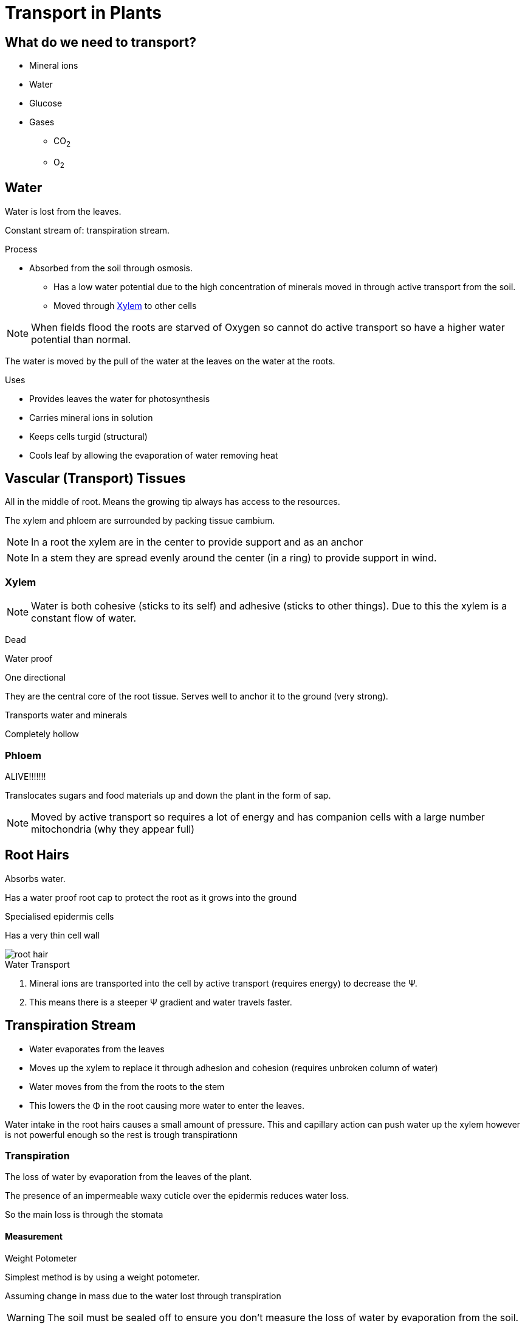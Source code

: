 = Transport in Plants

toc::[]

== What do we need to transport?
- Mineral ions
- Water
- Glucose
- Gases
  * CO~2~
  * O~2~

== Water
Water is lost from the leaves.

Constant stream of: transpiration stream.

.Process
- Absorbed from the soil through osmosis.
* Has a low water potential due to the high concentration of minerals moved in
  through active transport from the soil.
* Moved through <<Xylem>> to other cells

NOTE: When fields flood the roots are starved of Oxygen so cannot do
      active transport so have a higher water potential than normal.

The water is moved by the pull of the water at the leaves on the
water at the roots.

.Uses
- Provides leaves the water for photosynthesis
- Carries mineral ions in solution
- Keeps cells turgid (structural)
- Cools leaf by allowing the evaporation of water removing heat

== Vascular (Transport) Tissues

All in the middle of root. Means the growing tip always has access to the
resources.

The xylem and phloem are surrounded by packing tissue cambium.

NOTE: In a root the xylem are in the center to provide support and as an anchor

NOTE: In a stem they are spread evenly around the center (in a ring) to provide
      support in wind.

=== Xylem
NOTE: Water is both cohesive (sticks to its self) and adhesive (sticks to other
      things). Due to this the xylem is a constant flow of water.

Dead

Water proof

One directional

They are the central core of the root tissue. Serves well to anchor
it to the ground (very strong).

Transports water and minerals

Completely hollow

=== Phloem
ALIVE!!!!!!!

Translocates sugars and food materials up and down the plant in the
form of sap.

NOTE: Moved by active transport so requires a lot of energy and has
      companion cells with a large number mitochondria (why they
      appear full)

== Root Hairs
Absorbs water.

Has a water proof root cap to protect the root as it grows into the ground

Specialised epidermis cells

Has a very thin cell wall

image::root_hair.jpg[]

.Water Transport
. Mineral ions are transported into the cell by active transport
  (requires energy) to decrease the &Psi;.
. This means there is a steeper &Psi; gradient and water
  travels faster.

== Transpiration Stream
- Water evaporates from the leaves
- Moves up the xylem to replace it through adhesion and cohesion (requires unbroken column of water)
- Water moves from the from the roots to the stem
- This lowers the &Phi; in the root causing more water to enter the leaves.

Water intake in the root hairs causes a small amount of pressure. This and capillary action can push water up the xylem however is not powerful enough so the rest is trough transpirationn

=== Transpiration
The loss of water by evaporation from the leaves of the plant.

The presence of an impermeable waxy cuticle over the epidermis reduces water loss.

So the main loss is through the stomata

==== Measurement
.Weight Potometer
Simplest method is by using a weight potometer.

Assuming change in mass due to the water lost through transpiration

WARNING: The soil must be sealed off to ensure you don't measure the loss of water by evaporation from the soil.

Takes a long time to collect enough data.

.Volume Potometer

TODO: LOOK UP

image::http://cheppila.com/wp-content/uploads/2013/09/Transp-7.jpg[]

Method:

. Take a healthy, leafy shoot.
. Fill the whole apparatus with (under water).
. Introduce a small air bottle at the end of the capillary tubing.
. Cut steam under water at a slant (air bubbles less likely to get trapped).
. Place stem in potometer under water so air does not enter xylem vessels and break the transpiration flow.
. Allow time for the shoot to adjust to its surroundings.
. Open the top on reservoir to move air bubble to end of capillary tubing.
. Keep following the following conditions constant:
.. Light intensity
.. Temperature
.. Humidity
.. Air movement
. Take readings by timing how long it takes for the air bubble to travel a set distance along the tube.

=== Adaptions
.Thick waxy cuticle
- Cuts water loss
- Strengthens the leaf

- Water layer on outside of mesophyll cells.
- Water vapor.
- Diffusion H~2~O through stomata.
